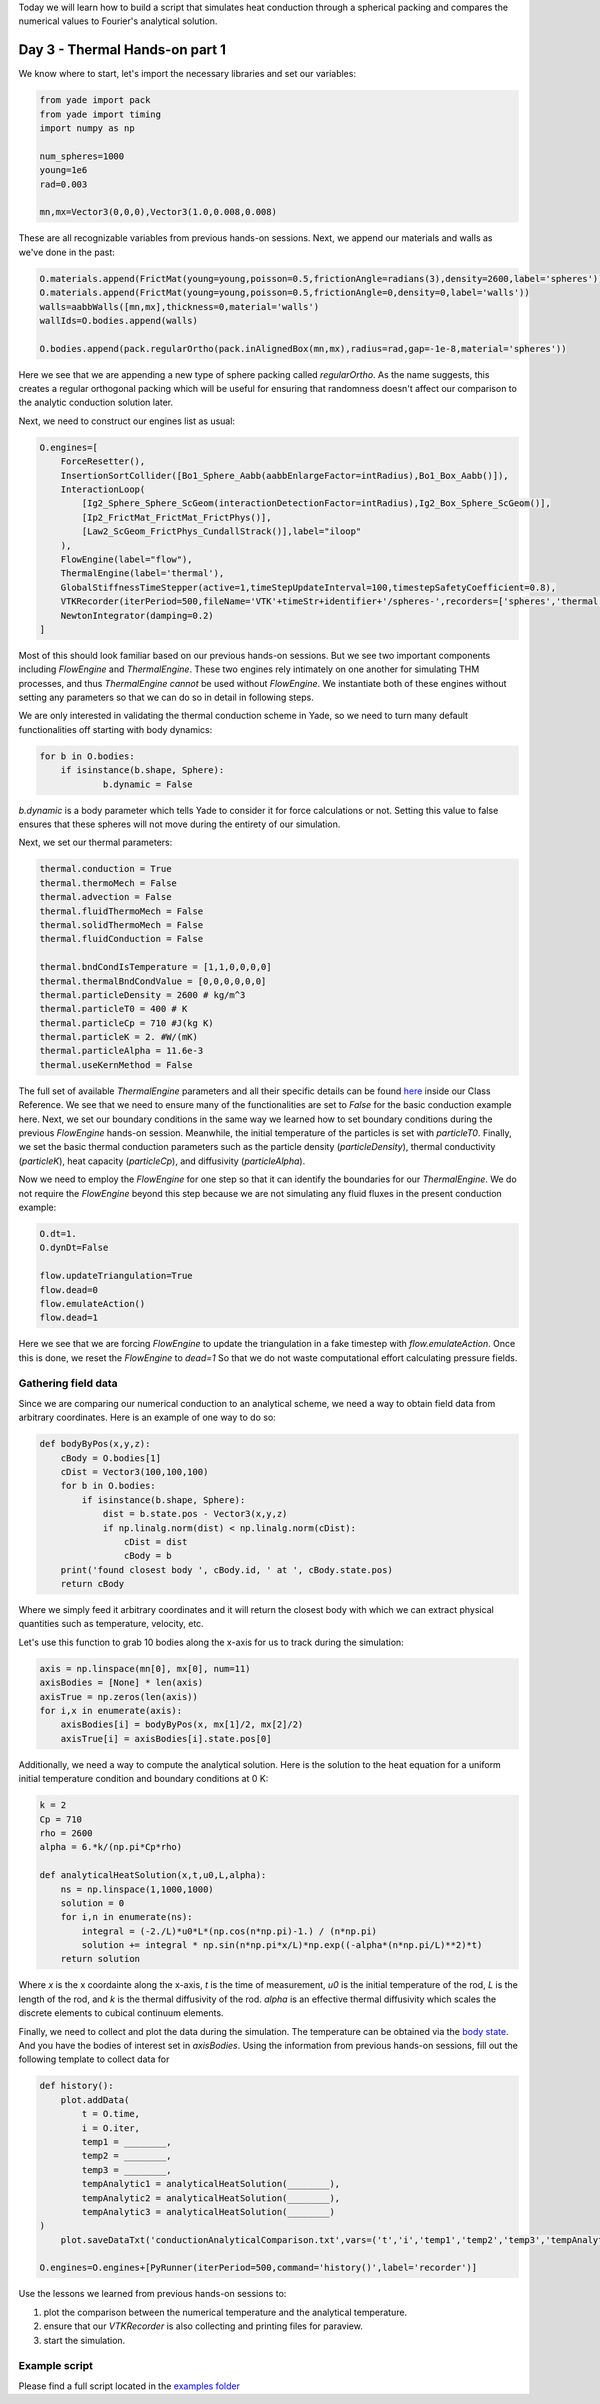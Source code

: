 .. _tutorial-thermal1:

Today we will learn how to build a script that simulates heat conduction through a 
spherical packing and compares the numerical values to Fourier's analytical solution.

Day 3 - Thermal Hands-on part 1
===============================

We know where to start, let's import the necessary libraries and set our variables:

.. code-block:: python

    from yade import pack
    from yade import timing
    import numpy as np

    num_spheres=1000
    young=1e6
    rad=0.003

    mn,mx=Vector3(0,0,0),Vector3(1.0,0.008,0.008) 

These are all recognizable variables from previous hands-on sessions. Next, we append our materials and walls as we've done in the past:

.. code-block:: python

    O.materials.append(FrictMat(young=young,poisson=0.5,frictionAngle=radians(3),density=2600,label='spheres'))
    O.materials.append(FrictMat(young=young,poisson=0.5,frictionAngle=0,density=0,label='walls'))
    walls=aabbWalls([mn,mx],thickness=0,material='walls')
    wallIds=O.bodies.append(walls)

    O.bodies.append(pack.regularOrtho(pack.inAlignedBox(mn,mx),radius=rad,gap=-1e-8,material='spheres'))

Here we see that we are appending a new type of sphere packing called `regularOrtho`. As the name suggests, this creates a regular 
orthogonal packing which will be useful for ensuring that randomness doesn't affect our comparison to the analytic conduction solution 
later. 

Next, we need to construct our engines list as usual:

.. code-block:: python

    O.engines=[
        ForceResetter(),
        InsertionSortCollider([Bo1_Sphere_Aabb(aabbEnlargeFactor=intRadius),Bo1_Box_Aabb()]),
        InteractionLoop(
            [Ig2_Sphere_Sphere_ScGeom(interactionDetectionFactor=intRadius),Ig2_Box_Sphere_ScGeom()],
            [Ip2_FrictMat_FrictMat_FrictPhys()],
            [Law2_ScGeom_FrictPhys_CundallStrack()],label="iloop"
        ),
        FlowEngine(label="flow"),
        ThermalEngine(label='thermal'),
        GlobalStiffnessTimeStepper(active=1,timeStepUpdateInterval=100,timestepSafetyCoefficient=0.8),
        VTKRecorder(iterPeriod=500,fileName='VTK'+timeStr+identifier+'/spheres-',recorders=['spheres','thermal','intr'],dead=1,label='VTKrec'),
        NewtonIntegrator(damping=0.2)
    ]

Most of this should look familiar based on our previous hands-on sessions. But we see two important components including `FlowEngine` and `ThermalEngine`. 
These two engines rely intimately on one another for simulating THM processes, and thus `ThermalEngine` *cannot* be used without `FlowEngine`. 
We instantiate both of these engines without setting any parameters so that we can do so in detail in following steps.

We are only interested in validating the thermal conduction scheme in Yade, so we need to turn many default functionalities off 
starting with body dynamics:

.. code-block:: python

    for b in O.bodies:
	if isinstance(b.shape, Sphere): 
		b.dynamic = False

`b.dynamic` is a body parameter which tells Yade to consider it for force calculations or not. Setting this value to false ensures that these spheres
will not move during the entirety of our simulation. 

Next, we set our thermal parameters:

.. code-block:: python

    thermal.conduction = True
    thermal.thermoMech = False
    thermal.advection = False
    thermal.fluidThermoMech = False
    thermal.solidThermoMech = False
    thermal.fluidConduction = False

    thermal.bndCondIsTemperature = [1,1,0,0,0,0]
    thermal.thermalBndCondValue = [0,0,0,0,0,0]
    thermal.particleDensity = 2600 # kg/m^3
    thermal.particleT0 = 400 # K
    thermal.particleCp = 710 #J(kg K) 
    thermal.particleK = 2. #W/(mK)
    thermal.particleAlpha = 11.6e-3
    thermal.useKernMethod = False

The full set of available `ThermalEngine` parameters and all their specific details can be found `here <https://yade-dem.org/doc/yade.wrapper.html#yade.wrapper.ThermalEngine>`_ inside our Class Reference.
We see that we need to ensure many of the functionalities are set to `False` for the basic conduction example here. Next, we set our boundary conditions in the same way we 
learned how to set boundary conditions during the previous `FlowEngine` hands-on session. Meanwhile, the initial temperature of the particles is set with `particleT0`. Finally, we set the basic thermal conduction parameters such as the particle density (`particleDensity`), 
thermal conductivity (`particleK`), heat capacity (`particleCp`), and diffusivity (`particleAlpha`). 

Now we need to employ the `FlowEngine` for one step so that it can identify the boundaries for our `ThermalEngine`. We do not require the `FlowEngine` beyond this step because 
we are not simulating any fluid fluxes in the present conduction example:

.. code-block:: python
    
    O.dt=1.
    O.dynDt=False

    flow.updateTriangulation=True
    flow.dead=0
    flow.emulateAction()
    flow.dead=1

Here we see that we are forcing `FlowEngine` to update the triangulation in a fake timestep with `flow.emulateAction`. Once this is done, we reset the `FlowEngine` to `dead=1`
So that we do not waste computational effort calculating pressure fields. 

Gathering field data
-----------------------------------

Since we are comparing our numerical conduction to an analytical scheme, we need a way to obtain field data from 
arbitrary coordinates. Here is an example of one way to do so:

.. code-block:: python

    def bodyByPos(x,y,z):
        cBody = O.bodies[1]
        cDist = Vector3(100,100,100)
        for b in O.bodies:
            if isinstance(b.shape, Sphere):
                dist = b.state.pos - Vector3(x,y,z)
                if np.linalg.norm(dist) < np.linalg.norm(cDist):
                    cDist = dist
                    cBody = b
        print('found closest body ', cBody.id, ' at ', cBody.state.pos)
        return cBody

Where we simply feed it arbitrary coordinates and it will return the closest body with which we can extract physical quantities such as 
temperature, velocity, etc.

Let's use this function to grab 10 bodies along the x-axis for us to track during the simulation:

.. code-block:: python

    axis = np.linspace(mn[0], mx[0], num=11)
    axisBodies = [None] * len(axis)
    axisTrue = np.zeros(len(axis))
    for i,x in enumerate(axis):
        axisBodies[i] = bodyByPos(x, mx[1]/2, mx[2]/2)
        axisTrue[i] = axisBodies[i].state.pos[0]


Additionally, we need a way to compute the analytical solution. Here is the solution to the heat equation
for a uniform initial temperature condition and boundary conditions at 0 K:

.. code-block:: python

    k = 2  
    Cp = 710
    rho = 2600
    alpha = 6.*k/(np.pi*Cp*rho)

    def analyticalHeatSolution(x,t,u0,L,alpha):
        ns = np.linspace(1,1000,1000)
        solution = 0
        for i,n in enumerate(ns):
            integral = (-2./L)*u0*L*(np.cos(n*np.pi)-1.) / (n*np.pi)
            solution += integral * np.sin(n*np.pi*x/L)*np.exp((-alpha*(n*np.pi/L)**2)*t)
        return solution

Where `x` is the x coordainte along the x-axis, `t` is the time of measurement, `u0` is the initial temperature of the rod, `L` is the length of the rod, and `k` is the 
thermal diffusivity of the rod. `alpha` is an effective thermal diffusivity which scales the discrete elements to cubical continuum elements. 

Finally, we need to collect and plot the data during the simulation. The temperature can be obtained via the `body state <https://yade-dem.org/doc/yade.wrapper.html#yade.wrapper.ThermalState>`_.
And you have the bodies of interest set in `axisBodies`. Using the information from previous hands-on sessions, fill out the following template to collect data for 

.. code-block:: python

    def history():
        plot.addData(
            t = O.time,
            i = O.iter,
            temp1 = ________,
            temp2 = ________,
            temp3 = ________,
            tempAnalytic1 = analyticalHeatSolution(________),
            tempAnalytic2 = analyticalHeatSolution(________),
            tempAnalytic3 = analyticalHeatSolution(________)
    )
        plot.saveDataTxt('conductionAnalyticalComparison.txt',vars=('t','i','temp1','temp2','temp3','tempAnalytic1','tempAnalytic2','tempAnalytic3'))

    O.engines=O.engines+[PyRunner(iterPeriod=500,command='history()',label='recorder')]

Use the lessons we learned from previous hands-on sessions to:

#. plot the comparison between the numerical temperature and the analytical temperature.
#. ensure that our `VTKRecorder` is also collecting and printing files for paraview.
#. start the simulation.

Example script
---------------

Please find a full script located in the `examples folder <https://gitlab.com/yade-dev/trunk/-/blob/master/examples/ThermalEngine/conductionVerification.py>`_